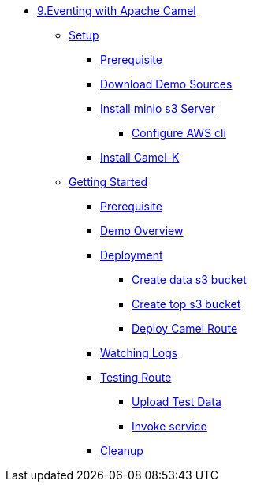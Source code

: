 * xref:intro.adoc[9.Eventing with Apache Camel]
** xref:camelk:setup.adoc[Setup]
*** xref:camelk:setup.adoc#camelk-prerequisite[Prerequisite]
*** xref:camelk:setup.adoc#camelk-download-sources[Download Demo Sources]
*** xref:camelk:setup.adoc#camelk-install-minio-s3[Install minio s3 Server]
**** xref:camelk:setup.adoc#minio-aws-cli-configure[Configure AWS cli]
*** xref:camelk:setup.adoc#install-camel-k[Install Camel-K ]
** xref:camelk:getting-started.adoc[Getting Started]
*** xref:camelk:getting-started.adoc#gs-prereq[Prerequisite]
*** xref:camelk:getting-started.adoc#gs-overview[Demo Overview]
*** xref:camelk:getting-started.adoc#gs-deployment[Deployment]
**** xref:camelk:getting-started.adoc#gs-make-s3-data-bucket[Create data s3 bucket]
**** xref:camelk:getting-started.adoc#gs-make-s3-top-bucket[Create top s3 bucket]
**** xref:camelk:getting-started.adoc#gs-cartoon-messages-mover[Deploy Camel Route]
*** xref:camelk:getting-started.adoc#gs-watch-logs[Watching Logs]
*** xref:camelk:getting-started.adoc#gs-test-cartoon-messages-mover[Testing Route]
***** xref:camelk:getting-started.adoc#gs-test-data[Upload Test Data]
***** xref:camelk:getting-started.adoc#gs-invoke-service[Invoke service]
*** xref:camelk:getting-started.adoc#gs-cleanup[Cleanup]